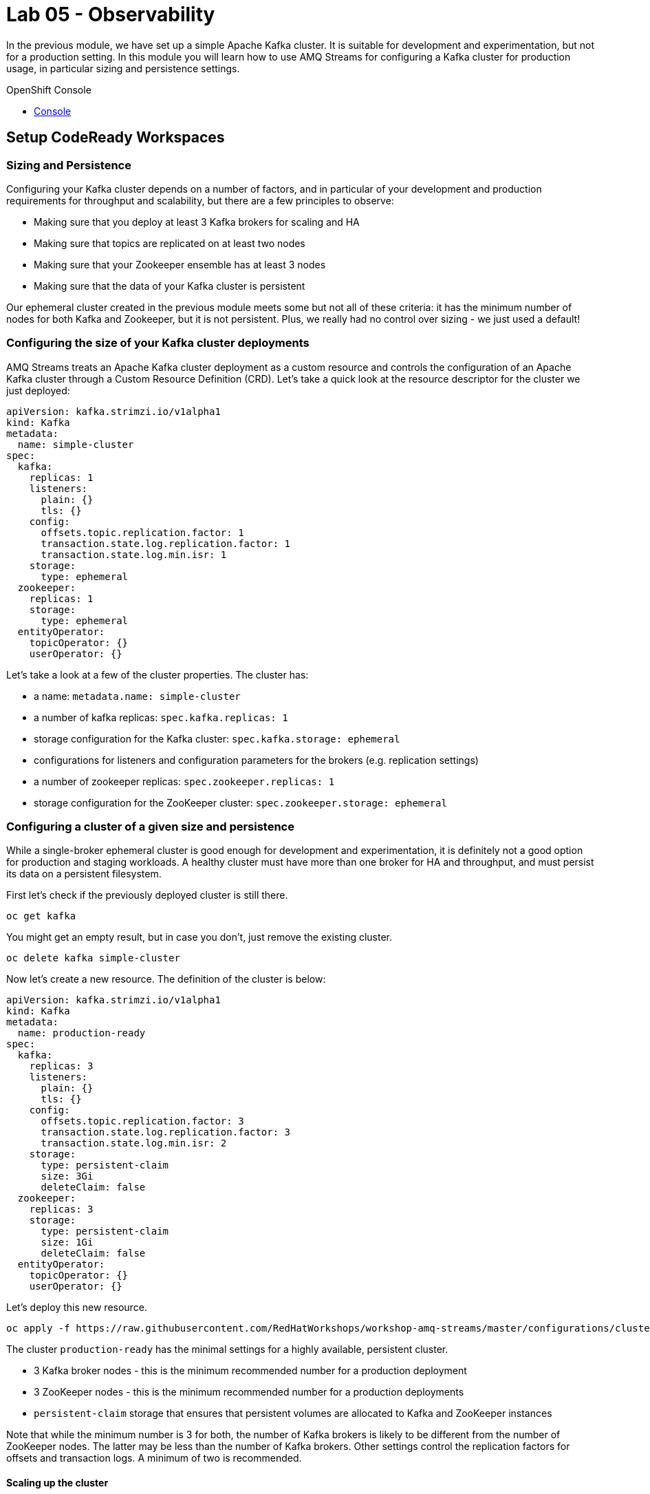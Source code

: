 :walkthrough: Observability
:openshift-url: {openshift-host}
:user-password: openshift

= Lab 05 - Observability

In the previous module, we have set up a simple Apache Kafka cluster.
It is suitable for development and experimentation, but not for a production setting.
In this module you will learn how to use AMQ Streams for configuring a Kafka cluster for production usage, in particular sizing and persistence settings.

[type=walkthroughResource,serviceName=openshift]
.OpenShift Console
****
* link:{openshift-url}[Console, window="_blank"]
****

[time=5]
== Setup CodeReady Workspaces

=== Sizing and Persistence

Configuring your Kafka cluster depends on a number of factors, and in particular of your development and production requirements for throughput and scalability, but there are a few principles to observe:

* Making sure that you deploy at least 3 Kafka brokers for scaling and HA
* Making sure that topics are replicated on at least two nodes
* Making sure that your Zookeeper ensemble has at least 3 nodes
* Making sure that the data of your Kafka cluster is persistent

Our ephemeral cluster created in the previous module meets some but not all of these criteria: it has the minimum number of nodes for both Kafka and Zookeeper, but it is not persistent.
Plus, we really had no control over sizing - we just used a default!

=== Configuring the size of your Kafka cluster deployments

AMQ Streams treats an Apache Kafka cluster deployment as a custom resource and controls the configuration of an Apache Kafka cluster through a Custom Resource Definition (CRD).
Let's take a quick look at the resource descriptor for the cluster we just deployed:

----
apiVersion: kafka.strimzi.io/v1alpha1
kind: Kafka
metadata:
  name: simple-cluster
spec:
  kafka:
    replicas: 1
    listeners:
      plain: {}
      tls: {}
    config:
      offsets.topic.replication.factor: 1
      transaction.state.log.replication.factor: 1
      transaction.state.log.min.isr: 1
    storage:
      type: ephemeral
  zookeeper:
    replicas: 1
    storage:
      type: ephemeral
  entityOperator:
    topicOperator: {}
    userOperator: {}
----

Let's take a look at a few of the cluster properties.
The cluster has:

* a name: `metadata.name: simple-cluster`
* a number of kafka replicas: `spec.kafka.replicas: 1`
* storage configuration for the Kafka cluster: `spec.kafka.storage: ephemeral`
* configurations for listeners and configuration parameters for the brokers (e.g. replication settings)
* a number of zookeeper replicas: `spec.zookeeper.replicas: 1`
* storage configuration for the ZooKeeper cluster: `spec.zookeeper.storage: ephemeral`

=== Configuring a cluster of a given size and persistence

While a single-broker ephemeral cluster is good enough for development and experimentation, it is definitely not a good option for production and staging workloads.
A healthy cluster must have more than one broker for HA and throughput, and must persist its data on a persistent filesystem.

First let's check if the previously deployed cluster is still there.

----
oc get kafka
----

You might get an empty result, but in case you don't, just remove the existing cluster.

----
oc delete kafka simple-cluster
----

Now let's create a new resource.
The definition of the cluster is below:

----
apiVersion: kafka.strimzi.io/v1alpha1
kind: Kafka
metadata:
  name: production-ready
spec:
  kafka:
    replicas: 3
    listeners:
      plain: {}
      tls: {}
    config:
      offsets.topic.replication.factor: 3
      transaction.state.log.replication.factor: 3
      transaction.state.log.min.isr: 2
    storage:
      type: persistent-claim
      size: 3Gi
      deleteClaim: false
  zookeeper:
    replicas: 3
    storage:
      type: persistent-claim
      size: 1Gi
      deleteClaim: false
  entityOperator:
    topicOperator: {}
    userOperator: {}
----

Let's deploy this new resource.

----
oc apply -f https://raw.githubusercontent.com/RedHatWorkshops/workshop-amq-streams/master/configurations/clusters/production-ready.yaml
----

The cluster `production-ready` has the minimal settings for a highly available, persistent cluster.

* 3 Kafka broker nodes - this is the minimum recommended number for a production deployment
* 3 ZooKeeper nodes - this is the minimum recommended number for a production deployments
* `persistent-claim` storage that ensures that persistent volumes are allocated to Kafka and ZooKeeper instances

Note that while the minimum number is 3 for both, the number of Kafka brokers is likely to be different from the number of ZooKeeper nodes.
The latter may be less than the number of Kafka brokers.
Other settings control the replication factors for offsets and transaction logs.
A minimum of two is recommended.

==== Scaling up the cluster

Let us scale up the cluster.
A corresponding resource would look like below (note that the only property that changes is `spec.kafka.replicas`).

----
apiVersion: kafka.strimzi.io/v1alpha1
kind: Kafka
metadata:
  name: production-ready
spec:
  kafka:
    replicas: 5
    listeners:
      plain: {}
      tls: {}
    config:
      offsets.topic.replication.factor: 3
      transaction.state.log.replication.factor: 3
      transaction.state.log.min.isr: 2
    storage:
      type: persistent-claim
      size: 3Gi
      deleteClaim: false
  zookeeper:
    replicas: 3
    storage:
      type: persistent-claim
      size: 1Gi
      deleteClaim: false
  entityOperator:
    topicOperator: {}
    userOperator: {}
----

Notice the only change being the number of nodes.
Let's apply this new configuration:

----
oc apply -f https://raw.githubusercontent.com/RedHatWorkshops/workshop-amq-streams/master/configurations/clusters/production-ready-5-nodes.yaml
----

Notice the number of pods of the Kafka cluster increasing to 5 and the corresponding persistent claims.
Now let's scale down the cluster again.

----
oc apply -f https://raw.githubusercontent.com/RedHatWorkshops/workshop-amq-streams/master/configurations/clusters/production-ready.yaml
----

Notice the number of pods of the Kafka cluster decreasing back to 3.
The persistent claims for nodes 3 and 4 are still active.
What does this mean?
Let's scale up the cluster again.

----
oc apply -f https://raw.githubusercontent.com/RedHatWorkshops/workshop-amq-streams/master/configurations/clusters/production-ready-5-nodes.yaml
----

Notice the number of pods increasing back to 5 and the corresponding persistent volume claims being reallocated to the existing nodes.
This means that the newly started instances will resume from where the previous instances 3 and 4 left off.

Three broker nodes will be sufficient for our lab, so we can scale things down again:

----
oc apply -f https://raw.githubusercontent.com/RedHatWorkshops/workshop-amq-streams/master/configurations/clusters/production-ready.yaml
----


[time=1]
== Summary

Congratulations, you finished the setup of your environment!

In this lab, you learned some important details about a production ready Kafka cluster.